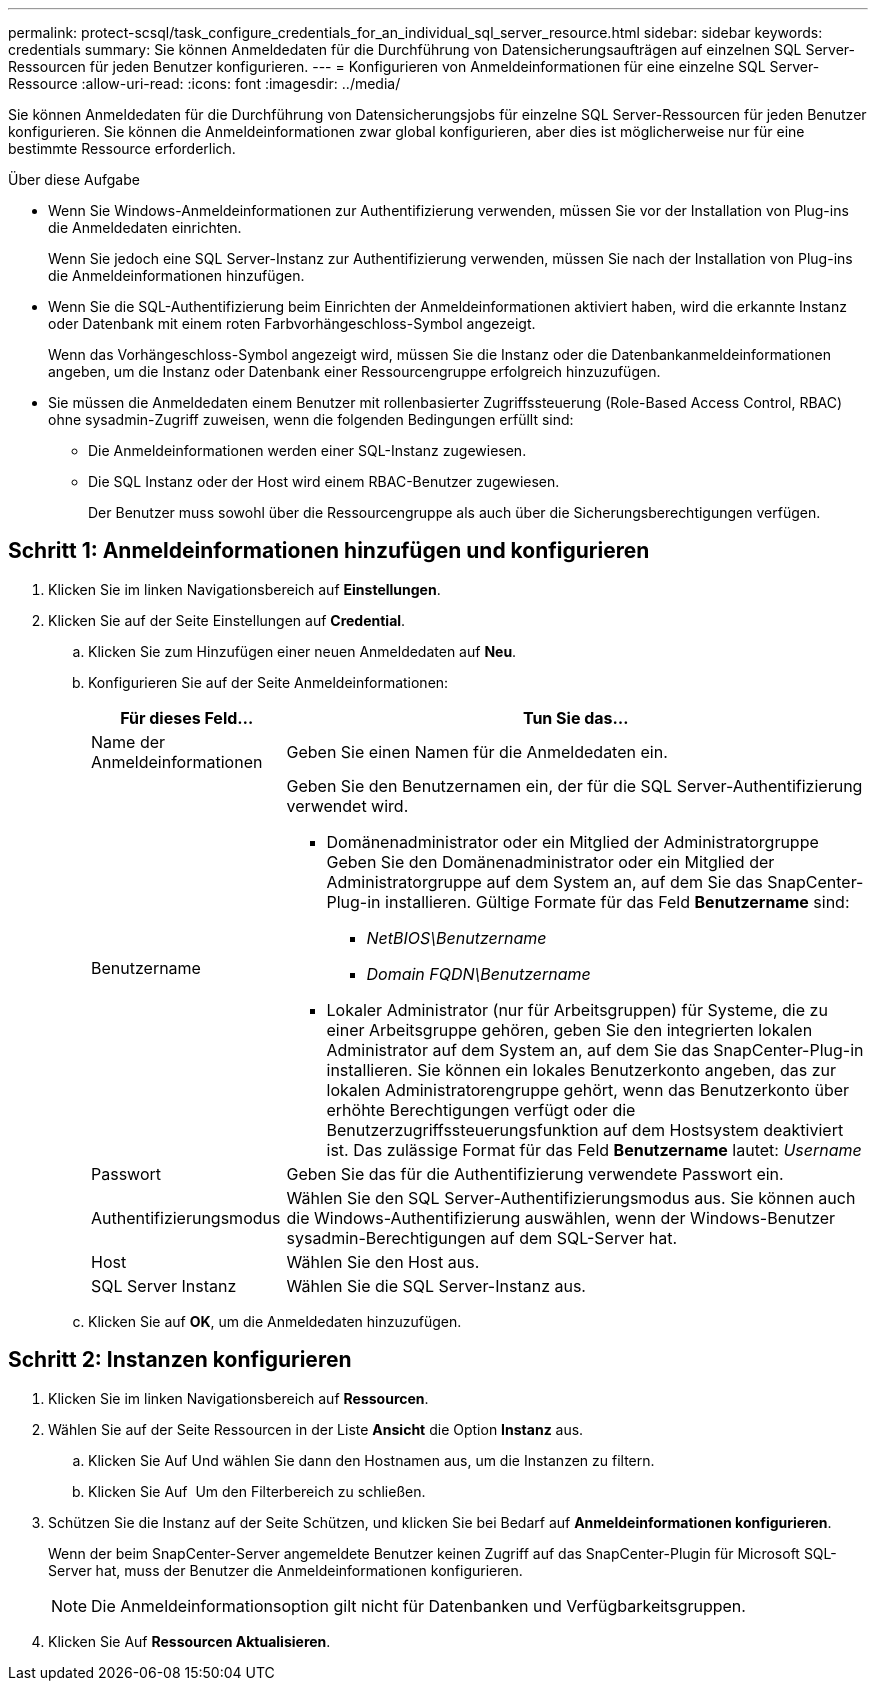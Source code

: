 ---
permalink: protect-scsql/task_configure_credentials_for_an_individual_sql_server_resource.html 
sidebar: sidebar 
keywords: credentials 
summary: Sie können Anmeldedaten für die Durchführung von Datensicherungsaufträgen auf einzelnen SQL Server-Ressourcen für jeden Benutzer konfigurieren. 
---
= Konfigurieren von Anmeldeinformationen für eine einzelne SQL Server-Ressource
:allow-uri-read: 
:icons: font
:imagesdir: ../media/


[role="lead"]
Sie können Anmeldedaten für die Durchführung von Datensicherungsjobs für einzelne SQL Server-Ressourcen für jeden Benutzer konfigurieren. Sie können die Anmeldeinformationen zwar global konfigurieren, aber dies ist möglicherweise nur für eine bestimmte Ressource erforderlich.

.Über diese Aufgabe
* Wenn Sie Windows-Anmeldeinformationen zur Authentifizierung verwenden, müssen Sie vor der Installation von Plug-ins die Anmeldedaten einrichten.
+
Wenn Sie jedoch eine SQL Server-Instanz zur Authentifizierung verwenden, müssen Sie nach der Installation von Plug-ins die Anmeldeinformationen hinzufügen.

* Wenn Sie die SQL-Authentifizierung beim Einrichten der Anmeldeinformationen aktiviert haben, wird die erkannte Instanz oder Datenbank mit einem roten Farbvorhängeschloss-Symbol angezeigt.
+
Wenn das Vorhängeschloss-Symbol angezeigt wird, müssen Sie die Instanz oder die Datenbankanmeldeinformationen angeben, um die Instanz oder Datenbank einer Ressourcengruppe erfolgreich hinzuzufügen.

* Sie müssen die Anmeldedaten einem Benutzer mit rollenbasierter Zugriffssteuerung (Role-Based Access Control, RBAC) ohne sysadmin-Zugriff zuweisen, wenn die folgenden Bedingungen erfüllt sind:
+
** Die Anmeldeinformationen werden einer SQL-Instanz zugewiesen.
** Die SQL Instanz oder der Host wird einem RBAC-Benutzer zugewiesen.
+
Der Benutzer muss sowohl über die Ressourcengruppe als auch über die Sicherungsberechtigungen verfügen.







== Schritt 1: Anmeldeinformationen hinzufügen und konfigurieren

. Klicken Sie im linken Navigationsbereich auf *Einstellungen*.
. Klicken Sie auf der Seite Einstellungen auf *Credential*.
+
.. Klicken Sie zum Hinzufügen einer neuen Anmeldedaten auf *Neu*.
.. Konfigurieren Sie auf der Seite Anmeldeinformationen:
+
[cols="1,3"]
|===
| Für dieses Feld... | Tun Sie das... 


 a| 
Name der Anmeldeinformationen
 a| 
Geben Sie einen Namen für die Anmeldedaten ein.



 a| 
Benutzername
 a| 
Geben Sie den Benutzernamen ein, der für die SQL Server-Authentifizierung verwendet wird.

*** Domänenadministrator oder ein Mitglied der Administratorgruppe Geben Sie den Domänenadministrator oder ein Mitglied der Administratorgruppe auf dem System an, auf dem Sie das SnapCenter-Plug-in installieren. Gültige Formate für das Feld *Benutzername* sind:
+
**** _NetBIOS\Benutzername_
**** _Domain FQDN\Benutzername_


*** Lokaler Administrator (nur für Arbeitsgruppen) für Systeme, die zu einer Arbeitsgruppe gehören, geben Sie den integrierten lokalen Administrator auf dem System an, auf dem Sie das SnapCenter-Plug-in installieren. Sie können ein lokales Benutzerkonto angeben, das zur lokalen Administratorengruppe gehört, wenn das Benutzerkonto über erhöhte Berechtigungen verfügt oder die Benutzerzugriffssteuerungsfunktion auf dem Hostsystem deaktiviert ist. Das zulässige Format für das Feld *Benutzername* lautet: _Username_




 a| 
Passwort
 a| 
Geben Sie das für die Authentifizierung verwendete Passwort ein.



 a| 
Authentifizierungsmodus
 a| 
Wählen Sie den SQL Server-Authentifizierungsmodus aus. Sie können auch die Windows-Authentifizierung auswählen, wenn der Windows-Benutzer sysadmin-Berechtigungen auf dem SQL-Server hat.



 a| 
Host
 a| 
Wählen Sie den Host aus.



 a| 
SQL Server Instanz
 a| 
Wählen Sie die SQL Server-Instanz aus.

|===
.. Klicken Sie auf *OK*, um die Anmeldedaten hinzuzufügen.






== Schritt 2: Instanzen konfigurieren

. Klicken Sie im linken Navigationsbereich auf *Ressourcen*.
. Wählen Sie auf der Seite Ressourcen in der Liste *Ansicht* die Option *Instanz* aus.
+
.. Klicken Sie Auf image:../media/filter_icon.gif[""]Und wählen Sie dann den Hostnamen aus, um die Instanzen zu filtern.
.. Klicken Sie Auf image:../media/filter_icon.gif[""] Um den Filterbereich zu schließen.


. Schützen Sie die Instanz auf der Seite Schützen, und klicken Sie bei Bedarf auf *Anmeldeinformationen konfigurieren*.
+
Wenn der beim SnapCenter-Server angemeldete Benutzer keinen Zugriff auf das SnapCenter-Plugin für Microsoft SQL-Server hat, muss der Benutzer die Anmeldeinformationen konfigurieren.

+

NOTE: Die Anmeldeinformationsoption gilt nicht für Datenbanken und Verfügbarkeitsgruppen.

. Klicken Sie Auf *Ressourcen Aktualisieren*.

